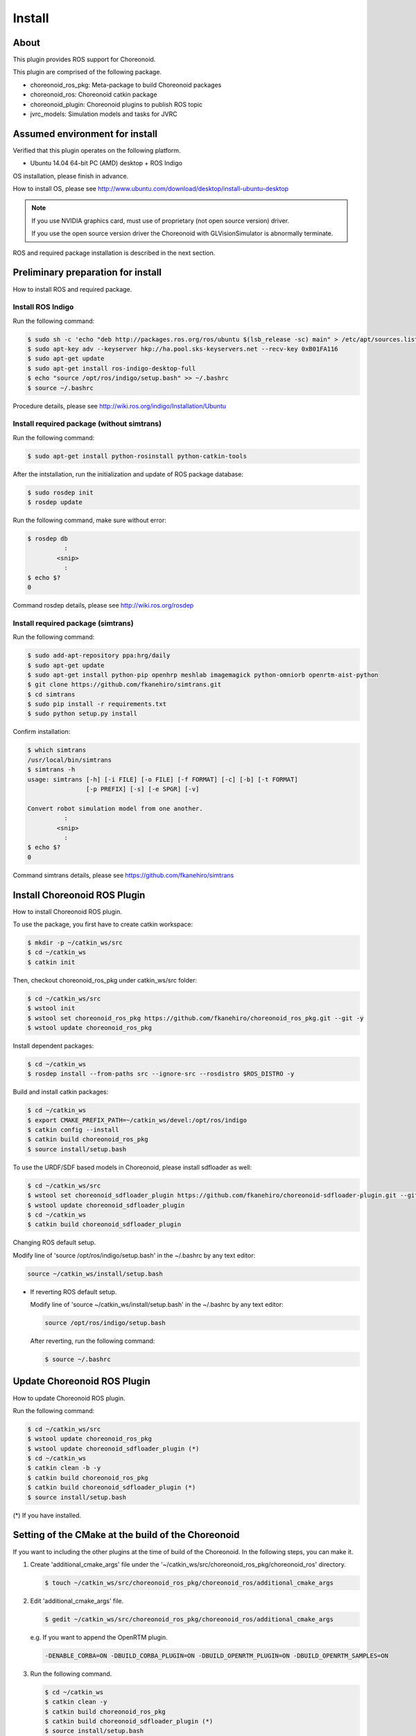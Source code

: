 =========
 Install
=========

About
=====

This plugin provides ROS support for Choreonoid.

This plugin are comprised of the following package.

- choreonoid\_ros\_pkg: Meta-package to build Choreonoid packages

- choreonoid\_ros: Choreonoid catkin package

- choreonoid\_plugin: Choreonoid plugins to publish ROS topic

- jvrc\_models: Simulation models and tasks for JVRC


Assumed environment for install
===============================

Verified that this plugin operates on the following platform.

- Ubuntu 14.04 64-bit PC (AMD) desktop + ROS Indigo

OS installation, please finish in advance.

How to install OS, please see http://www.ubuntu.com/download/desktop/install-ubuntu-desktop

.. note::

   If you use NVIDIA graphics card, must use of proprietary (not open source version) driver.

   If you use the open source version driver the Choreonoid with GLVisionSimulator is abnormally terminate.

ROS and required package installation is described in the next section.


Preliminary preparation for install
===================================

How to install ROS and required package.

Install ROS Indigo
------------------

Run the following command:

.. code-block:: bash

   $ sudo sh -c 'echo "deb http://packages.ros.org/ros/ubuntu $(lsb_release -sc) main" > /etc/apt/sources.list.d/ros-latest.list'
   $ sudo apt-key adv --keyserver hkp://ha.pool.sks-keyservers.net --recv-key 0xB01FA116
   $ sudo apt-get update
   $ sudo apt-get install ros-indigo-desktop-full
   $ echo "source /opt/ros/indigo/setup.bash" >> ~/.bashrc
   $ source ~/.bashrc

Procedure details, please see http://wiki.ros.org/indigo/Installation/Ubuntu

Install required package (without simtrans)
-------------------------------------------

Run the following command:

.. code-block:: bash

   $ sudo apt-get install python-rosinstall python-catkin-tools

After the intstallation, run the initialization and update of ROS package database:

.. code-block:: bash

   $ sudo rosdep init
   $ rosdep update

Run the following command, make sure without error:

.. code-block:: bash

   $ rosdep db
             :
           <snip>
             :
   $ echo $?
   0

Command rosdep details, please see http://wiki.ros.org/rosdep

Install required package (simtrans)
-----------------------------------

Run the following command:

.. code-block:: bash

   $ sudo add-apt-repository ppa:hrg/daily
   $ sudo apt-get update
   $ sudo apt-get install python-pip openhrp meshlab imagemagick python-omniorb openrtm-aist-python
   $ git clone https://github.com/fkanehiro/simtrans.git
   $ cd simtrans
   $ sudo pip install -r requirements.txt
   $ sudo python setup.py install

Confirm installation:

.. code-block:: bash

   $ which simtrans
   /usr/local/bin/simtrans
   $ simtrans -h
   usage: simtrans [-h] [-i FILE] [-o FILE] [-f FORMAT] [-c] [-b] [-t FORMAT]
                   [-p PREFIX] [-s] [-e SPGR] [-v]
   
   Convert robot simulation model from one another.
             :
           <snip>
             :
   $ echo $?
   0

Command simtrans details, please see https://github.com/fkanehiro/simtrans


Install Choreonoid ROS Plugin
=============================

How to install Choreonoid ROS plugin.

To use the package, you first have to create catkin workspace:

.. code-block:: bash
   
   $ mkdir -p ~/catkin_ws/src
   $ cd ~/catkin_ws
   $ catkin init

Then, checkout choreonoid\_ros\_pkg under catkin\_ws/src folder:

.. code-block:: bash

   $ cd ~/catkin_ws/src
   $ wstool init
   $ wstool set choreonoid_ros_pkg https://github.com/fkanehiro/choreonoid_ros_pkg.git --git -y
   $ wstool update choreonoid_ros_pkg

Install dependent packages:

.. code-block:: bash

   $ cd ~/catkin_ws
   $ rosdep install --from-paths src --ignore-src --rosdistro $ROS_DISTRO -y

Build and install catkin packages:

.. code-block:: bash

   $ cd ~/catkin_ws
   $ export CMAKE_PREFIX_PATH=~/catkin_ws/devel:/opt/ros/indigo
   $ catkin config --install
   $ catkin build choreonoid_ros_pkg
   $ source install/setup.bash

To use the URDF/SDF based models in Choreonoid, please install sdfloader as well:

.. code-block:: bash

   $ cd ~/catkin_ws/src
   $ wstool set choreonoid_sdfloader_plugin https://github.com/fkanehiro/choreonoid-sdfloader-plugin.git --git -y
   $ wstool update choreonoid_sdfloader_plugin
   $ cd ~/catkin_ws
   $ catkin build choreonoid_sdfloader_plugin

Changing ROS default setup.

Modify line of 'source /opt/ros/indigo/setup.bash' in the ~/.bashrc by any text editor:

.. code-block:: bash

   source ~/catkin_ws/install/setup.bash

- If reverting ROS default setup.

  Modify line of 'source ~/catkin_ws/install/setup.bash' in the ~/.bashrc by any text editor:

  .. code-block:: bash

     source /opt/ros/indigo/setup.bash

  After reverting, run the following command:

  .. code-block:: bash

     $ source ~/.bashrc


Update Choreonoid ROS Plugin
============================

How to update Choreonoid ROS plugin.

Run the following command:

.. code-block:: bash

   $ cd ~/catkin_ws/src
   $ wstool update choreonoid_ros_pkg
   $ wstool update choreonoid_sdfloader_plugin (*)
   $ cd ~/catkin_ws
   $ catkin clean -b -y
   $ catkin build choreonoid_ros_pkg
   $ catkin build choreonoid_sdfloader_plugin (*)
   $ source install/setup.bash

(*) If you have installed.


Setting of the CMake at the build of the Choreonoid
===================================================

If you want to including the other plugins at the time of build of the Choreonoid.
In the following steps, you can make it.

1. Create 'additional_cmake_args' file under the '~/catkin_ws/src/choreonoid_ros_pkg/choreonoid_ros' directory.

   .. code-block:: bash

      $ touch ~/catkin_ws/src/choreonoid_ros_pkg/choreonoid_ros/additional_cmake_args

2. Edit 'additional_cmake_args' file.

   .. code-block:: bash

      $ gedit ~/catkin_ws/src/choreonoid_ros_pkg/choreonoid_ros/additional_cmake_args

   e.g. If you want to append the OpenRTM plugin.

   .. code-block:: bash

      -DENABLE_CORBA=ON -DBUILD_CORBA_PLUGIN=ON -DBUILD_OPENRTM_PLUGIN=ON -DBUILD_OPENRTM_SAMPLES=ON

3. Run the following command.

   .. code-block:: bash

      $ cd ~/catkin_ws
      $ catkin clean -y
      $ catkin build choreonoid_ros_pkg
      $ catkin build choreonoid_sdfloader_plugin (*)
      $ source install/setup.bash

   (*) If you want to install.

For setting information, please refer to the http://choreonoid.org/en/manuals/1.5/install/options.html and the like.


Troubleshoot
============

Solve of a problem of after installation.

- If startup problem of 'roslaunch choreonoid_ros jvrc-1-rviz.launch'.

  Checking the catkin config value of 'Extending':

  .. code-block:: bash

     $ cd ~/catkin_ws
     $ catkin config
                :
              <snip>
                :
     Extending:             [env] /opt/ros/indigo
                :
              <snip>
                :

  - if case '[env | cached] <path to your home directory>/catkin_ws/devel:/opt/ros/indigo':

    Run the following command:

    .. code-block:: bash

       $ source install/setup.bash
       $ roslaunch choreonoid_ros jvrc-1-rviz.launch

  - if case '[env] /opt/ros/indigo':

    Run the following command:

    .. code-block:: bash

       $ export CMAKE_PREFIX_PATH=~/catkin_ws/devel:/opt/ros/indigo
       $ source install/setup.bash
       $ roslaunch choreonoid_ros jvrc-1-rviz.launch

  - if case '[cached] /opt/ros/indigo' or other case:

    Run the following command:

    .. code-block:: bash

       $ catkin clean -y
       $ export CMAKE_PREFIX_PATH=~/catkin_ws/devel:/opt/ros/indigo
       $ catkin build choreonoid_ros_pkg
       $ catkin build choreonoid_sdfloader_plugin (*)
       $ source install/setup.bash
       $ roslaunch choreonoid_ros jvrc-1-rviz.launch

    (*) If you want to install.

